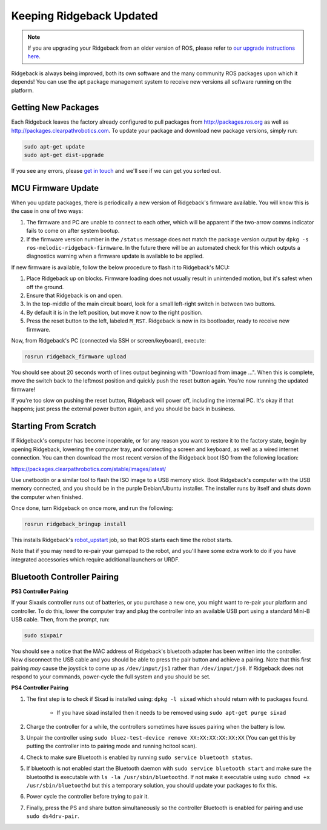 Keeping Ridgeback Updated
=========================

.. note:: If you are upgrading your Ridgeback from an older version of ROS, please refer to `our upgrade instructions here <https://clearpathrobotics.com/assets/guides/kinetic/kinetic-to-melodic/index.html>`_.

Ridgeback is always being improved, both its own software and the many community ROS packages upon which it
depends! You can use the apt package management system to receive new versions all software running on the
platform.


Getting New Packages
--------------------

Each Ridgeback leaves the factory already configured to pull packages from http://packages.ros.org as well as
http://packages.clearpathrobotics.com. To update your package and download new package versions, simply run:

.. code-block:: bash

    sudo apt-get update
    sudo apt-get dist-upgrade

If you see any errors, please `get in touch`_ and we'll see if we can get you sorted out.

.. _get in touch: https://support.clearpathrobotics.com/hc/en-us/requests/new


MCU Firmware Update
-------------------

When you update packages, there is periodically a new version of Ridgeback's firmware available. You will know this
is the case in one of two ways:

1. The firmware and PC are unable to connect to each other, which will be apparent if the two-arrow comms indicator
   fails to come on after system bootup.
2. If the firmware version number in the ``/status`` message does not match the package version output by
   ``dpkg -s ros-melodic-ridgeback-firmware``. In the future there will be an automated check for this which outputs
   a diagnostics warning when a firmware update is available to be applied.

If new firmware is available, follow the below procedure to flash it to Ridgeback's MCU:

1. Place Ridgeback up on blocks. Firmware loading does not usually result in unintended motion, but it's safest when
   off the ground.
2. Ensure that Ridgeback is on and open.
3. In the top-middle of the main circuit board, look for a small left-right switch in between two buttons.
4. By default it is in the left position, but move it now to the right position.
5. Press the reset button to the left, labeled ``M_RST``. Ridgeback is now in its bootloader, ready to receive new
   firmware.

Now, from Ridgeback's PC (connected via SSH or screen/keyboard), execute:

.. code-block:: bash

    rosrun ridgeback_firmware upload

You should see about 20 seconds worth of lines output beginning with "Download from image ...". When this is
complete, move the switch back to the leftmost position and quickly push the reset button again. You're now
running the updated firmware!

If you're too slow on pushing the reset button, Ridgeback will power off, including the internal PC. It's okay
if that happens; just press the external power button again, and you should be back in business.


.. _scratch:

Starting From Scratch
---------------------

If Ridgeback's computer has become inoperable, or for any reason you want to restore it to the factory state, begin
by opening Ridgeback, lowering the computer tray, and connecting a screen and keyboard, as well as a wired internet
connection. You can then download the most recent version of the Ridgeback boot ISO from the following location:

https://packages.clearpathrobotics.com/stable/images/latest/

Use unetbootin or a similar tool to flash the ISO image to a USB memory stick. Boot Ridgeback's computer with the USB
memory connected, and you should be in the purple Debian/Ubuntu installer. The installer runs by itself and shuts
down the computer when finished.

Once done, turn Ridgeback on once more, and run the following:

.. code-block:: bash

    rosrun ridgeback_bringup install

This installs Ridgeback's `robot_upstart`_ job, so that ROS starts each time the robot starts.

.. _robot_upstart: http://wiki.ros.org/robot_upstart

Note that if you may need to re-pair your gamepad to the robot, and you'll have some extra work to do if you have
integrated accessories which require additional launchers or URDF.


Bluetooth Controller Pairing
----------------------------


**PS3 Controller Pairing**

If your Sixaxis controller runs out of batteries, or you purchase a new one, you might want to re-pair your platform
and controller. To do this, lower the computer tray and plug the controller into an available USB port using a
standard Mini-B USB cable. Then, from the prompt, run:

.. code-block:: bash

    sudo sixpair

You should see a notice that the MAC address of Ridgeback's bluetooth adapter has been written into the controller. Now
disconnect the USB cable and you should be able to press the pair button and achieve a pairing. Note that this first
pairing *may* cause the joystick to come up as ``/dev/input/js1`` rather than ``/dev/input/js0``. If Ridgeback does not
respond to your commands, power-cycle the full system and you should be set.


**PS4 Controller Pairing**

1. The first step is to check if Sixad is installed using: ``dpkg -l sixad`` which should return with to packages found.

      - If you have sixad installed then it needs to be removed using ``sudo apt-get purge sixad``

2. Charge the controller for a while, the controllers sometimes have issues pairing when the battery is low.
3. Unpair the controller using ``sudo bluez-test-device remove XX:XX:XX:XX:XX:XX`` (You can get this by putting the controller into to pairing mode and running hcitool scan).
4. Check to make sure Bluetooth is enabled by running ``sudo service bluetooth status``.
5. If bluetooth is not enabled start the Bluetooth daemon with ``sudo service bluetooth start`` and make sure the bluetoothd is executable with ``ls -la /usr/sbin/bluetoothd``. If not make it executable using ``sudo chmod +x /usr/sbin/bluetoothd`` but this a temporary solution, you should update your packages to fix this.
6. Power cycle the controller before trying to pair it.
7. Finally, press the PS and share button simultaneously so the controller Bluetooth is enabled for pairing and use ``sudo ds4drv-pair``.

